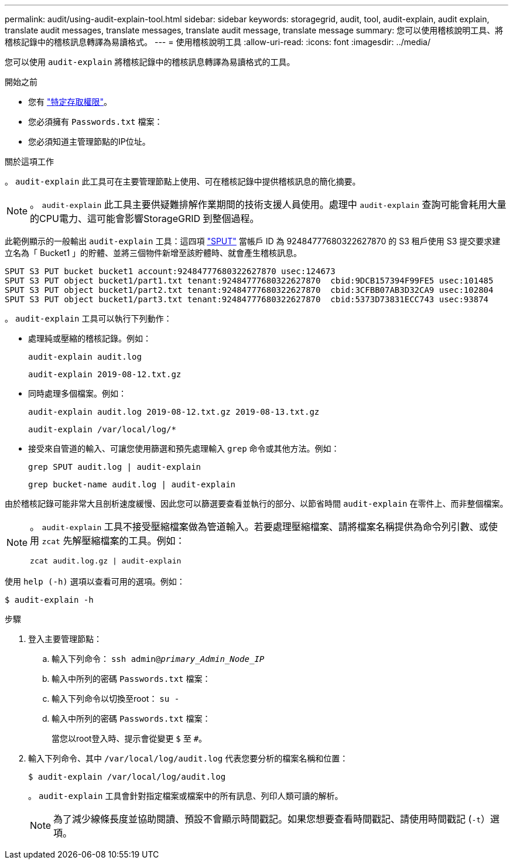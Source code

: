---
permalink: audit/using-audit-explain-tool.html 
sidebar: sidebar 
keywords: storagegrid, audit, tool, audit-explain, audit explain, translate audit messages, translate messages, translate audit message, translate message 
summary: 您可以使用稽核說明工具、將稽核記錄中的稽核訊息轉譯為易讀格式。 
---
= 使用稽核說明工具
:allow-uri-read: 
:icons: font
:imagesdir: ../media/


[role="lead"]
您可以使用 `audit-explain` 將稽核記錄中的稽核訊息轉譯為易讀格式的工具。

.開始之前
* 您有 link:../admin/admin-group-permissions.html["特定存取權限"]。
* 您必須擁有 `Passwords.txt` 檔案：
* 您必須知道主管理節點的IP位址。


.關於這項工作
。 `audit-explain` 此工具可在主要管理節點上使用、可在稽核記錄中提供稽核訊息的簡化摘要。


NOTE: 。 `audit-explain` 此工具主要供疑難排解作業期間的技術支援人員使用。處理中 `audit-explain` 查詢可能會耗用大量的CPU電力、這可能會影響StorageGRID 到整個過程。

此範例顯示的一般輸出 `audit-explain` 工具：這四項 link:sput-s3-put.html["SPUT"] 當帳戶 ID 為 92484777680322627870 的 S3 租戶使用 S3 提交要求建立名為「 Bucket1 」的貯體、並將三個物件新增至該貯體時、就會產生稽核訊息。

[listing]
----
SPUT S3 PUT bucket bucket1 account:92484777680322627870 usec:124673
SPUT S3 PUT object bucket1/part1.txt tenant:92484777680322627870  cbid:9DCB157394F99FE5 usec:101485
SPUT S3 PUT object bucket1/part2.txt tenant:92484777680322627870  cbid:3CFBB07AB3D32CA9 usec:102804
SPUT S3 PUT object bucket1/part3.txt tenant:92484777680322627870  cbid:5373D73831ECC743 usec:93874
----
。 `audit-explain` 工具可以執行下列動作：

* 處理純或壓縮的稽核記錄。例如：
+
`audit-explain audit.log`

+
`audit-explain 2019-08-12.txt.gz`

* 同時處理多個檔案。例如：
+
`audit-explain audit.log 2019-08-12.txt.gz 2019-08-13.txt.gz`

+
`audit-explain /var/local/log/*`

* 接受來自管道的輸入、可讓您使用篩選和預先處理輸入 `grep` 命令或其他方法。例如：
+
`grep SPUT audit.log | audit-explain`

+
`grep bucket-name audit.log | audit-explain`



由於稽核記錄可能非常大且剖析速度緩慢、因此您可以篩選要查看並執行的部分、以節省時間 `audit-explain` 在零件上、而非整個檔案。

[NOTE]
====
。 `audit-explain` 工具不接受壓縮檔案做為管道輸入。若要處理壓縮檔案、請將檔案名稱提供為命令列引數、或使用 `zcat` 先解壓縮檔案的工具。例如：

`zcat audit.log.gz | audit-explain`

====
使用 `help (-h)` 選項以查看可用的選項。例如：

`$ audit-explain -h`

.步驟
. 登入主要管理節點：
+
.. 輸入下列命令： `ssh admin@_primary_Admin_Node_IP_`
.. 輸入中所列的密碼 `Passwords.txt` 檔案：
.. 輸入下列命令以切換至root： `su -`
.. 輸入中所列的密碼 `Passwords.txt` 檔案：
+
當您以root登入時、提示會從變更 `$` 至 `#`。



. 輸入下列命令、其中 `/var/local/log/audit.log` 代表您要分析的檔案名稱和位置：
+
`$ audit-explain /var/local/log/audit.log`

+
。 `audit-explain` 工具會針對指定檔案或檔案中的所有訊息、列印人類可讀的解析。

+

NOTE: 為了減少線條長度並協助閱讀、預設不會顯示時間戳記。如果您想要查看時間戳記、請使用時間戳記 (`-t`）選項。


